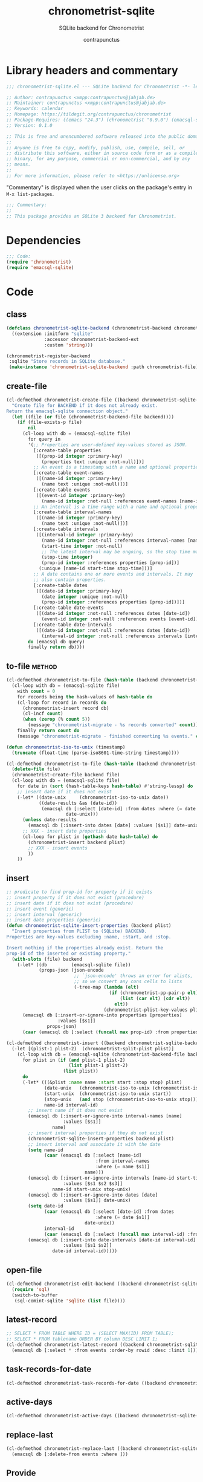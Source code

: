 #+TITLE: chronometrist-sqlite
#+AUTHOR: contrapunctus
#+SUBTITLE: SQLite backend for Chronometrist
#+PROPERTY: header-args :tangle yes :load yes

* Library headers and commentary
#+BEGIN_SRC emacs-lisp
;;; chronometrist-sqlite.el --- SQLite backend for Chronometrist -*- lexical-binding: t; -*-

;; Author: contrapunctus <xmpp:contrapunctus@jabjab.de>
;; Maintainer: contrapunctus <xmpp:contrapunctus@jabjab.de>
;; Keywords: calendar
;; Homepage: https://tildegit.org/contrapunctus/chronometrist
;; Package-Requires: ((emacs "24.3") (chronometrist "0.9.0") (emacsql-sqlite "1.0.0"))
;; Version: 0.1.0

;; This is free and unencumbered software released into the public domain.
;;
;; Anyone is free to copy, modify, publish, use, compile, sell, or
;; distribute this software, either in source code form or as a compiled
;; binary, for any purpose, commercial or non-commercial, and by any
;; means.
;;
;; For more information, please refer to <https://unlicense.org>

#+END_SRC

"Commentary" is displayed when the user clicks on the package's entry in =M-x list-packages=.
#+BEGIN_SRC emacs-lisp
;;; Commentary:
;;
;; This package provides an SQLite 3 backend for Chronometrist.
#+END_SRC

* Dependencies
#+BEGIN_SRC emacs-lisp
;;; Code:
(require 'chronometrist)
(require 'emacsql-sqlite)
#+END_SRC

* Code
** class
#+BEGIN_SRC emacs-lisp
(defclass chronometrist-sqlite-backend (chronometrist-backend chronometrist-file-backend-mixin)
  ((extension :initform "sqlite"
              :accessor chronometrist-backend-ext
              :custom 'string)))

(chronometrist-register-backend
 :sqlite "Store records in SQLite database."
 (make-instance 'chronometrist-sqlite-backend :path chronometrist-file))
#+END_SRC

** create-file
#+BEGIN_SRC emacs-lisp
(cl-defmethod chronometrist-create-file ((backend chronometrist-sqlite-backend) &optional file)
  "Create file for BACKEND if it does not already exist.
Return the emacsql-sqlite connection object."
  (let ((file (or file (chronometrist-backend-file backend))))
    (if (file-exists-p file)
        nil
      (cl-loop with db = (emacsql-sqlite file)
        for query in
        '(;; Properties are user-defined key-values stored as JSON.
          [:create-table properties
           ([(prop-id integer :primary-key)
             (properties text :unique :not-null)])]
          ;; An event is a timestamp with a name and optional properties.
          [:create-table event-names
           ([(name-id integer :primary-key)
             (name text :unique :not-null)])]
          [:create-table events
           ([(event-id integer :primary-key)
             (name-id integer :not-null :references event-names [name-id])])]
          ;; An interval is a time range with a name and optional properties.
          [:create-table interval-names
           ([(name-id integer :primary-key)
             (name text :unique :not-null)])]
          [:create-table intervals
           ([(interval-id integer :primary-key)
             (name-id integer :not-null :references interval-names [name-id])
             (start-time integer :not-null)
             ;; The latest interval may be ongoing, so the stop time may be NULL.
             (stop-time integer)
             (prop-id integer :references properties [prop-id])]
            (:unique [name-id start-time stop-time]))]
          ;; A date contains one or more events and intervals. It may
          ;; also contain properties.
          [:create-table dates
           ([(date-id integer :primary-key)
             (date integer :unique :not-null)
             (prop-id integer :references properties [prop-id])])]
          [:create-table date-events
           ([(date-id integer :not-null :references dates [date-id])
             (event-id integer :not-null :references events [event-id])])]
          [:create-table date-intervals
           ([(date-id integer :not-null :references dates [date-id])
             (interval-id integer :not-null :references intervals [interval-id])])])
        do (emacsql db query)
        finally return db))))
#+END_SRC

** to-file                                                          :method:
#+BEGIN_SRC emacs-lisp :load no :tangle no
(cl-defmethod chronometrist-to-file (hash-table (backend chronometrist-sqlite-backend) file)
  (cl-loop with db = (emacsql-sqlite file)
    with count = 0
    for records being the hash-values of hash-table do
    (cl-loop for record in records do
      (chronometrist-insert record db)
      (cl-incf count)
      (when (zerop (% count 5))
        (message "chronometrist-migrate - %s records converted" count)))
    finally return count do
    (message "chronometrist-migrate - finished converting %s events." count)))
#+END_SRC

#+BEGIN_SRC emacs-lisp
(defun chronometrist-iso-to-unix (timestamp)
  (truncate (float-time (parse-iso8601-time-string timestamp))))

(cl-defmethod chronometrist-to-file (hash-table (backend chronometrist-sqlite-backend) file)
  (delete-file file)
  (chronometrist-create-file backend file)
  (cl-loop with db = (emacsql-sqlite file)
    for date in (sort (hash-table-keys hash-table) #'string-lessp) do
    ;; insert date if it does not exist
    (-let* ((date-unix     (chronometrist-iso-to-unix date))
            ((date-results &as (date-id))
             (emacsql db [:select [date-id] :from dates :where (= date $s1)]
                      date-unix)))
      (unless date-results
        (emacsql db [:insert-into dates [date] :values [$s1]] date-unix))
      ;; XXX - insert date properties
      (cl-loop for plist in (gethash date hash-table) do
        (chronometrist-insert backend plist)
        ;; XXX - insert events
        ))
    ))
#+END_SRC

** insert
#+BEGIN_SRC emacs-lisp
;; predicate to find prop-id for property if it exists
;; insert property if it does not exist (procedure)
;; insert date if it does not exist (procedure)
;; insert event (generic)
;; insert interval (generic)
;; insert date properties (generic)
(defun chronometrist-sqlite-insert-properties (backend plist)
  "Insert properties from PLIST to (SQLite) BACKEND.
Properties are key-values excluding :name, :start, and :stop.

Insert nothing if the properties already exist. Return the
prop-id of the inserted or existing property."
  (with-slots (file) backend
    (-let* ((db         (emacsql-sqlite file))
            (props-json (json-encode
                         ;; `json-encode' throws an error for alists,
                         ;; so we convert any cons cells to lists
                         (-tree-map (lambda (elt)
                                      (if (chronometrist-pp-pair-p elt)
                                          (list (car elt) (cdr elt))
                                        elt))
                                    (chronometrist-plist-key-values plist)))))
      (emacsql db [:insert-or-ignore-into properties [properties]
                   :values [$s1]]
               props-json)
      (caar (emacsql db [:select (funcall max prop-id) :from properties])))))

(cl-defmethod chronometrist-insert ((backend chronometrist-sqlite-backend) plist)
  (-let [(plist-1 plist-2)  (chronometrist-split-plist plist)]
    (cl-loop with db = (emacsql-sqlite (chronometrist-backend-file backend))
      for plist in (if (and plist-1 plist-2)
                       (list plist-1 plist-2)
                     (list plist))
      do
      (-let* (((&plist :name name :start start :stop stop) plist)
              (date-unix   (chronometrist-iso-to-unix (chronometrist-iso-to-date start)))
              (start-unix  (chronometrist-iso-to-unix start))
              (stop-unix   (and stop (chronometrist-iso-to-unix stop)))
              name-id interval-id)
        ;; insert name if it does not exist
        (emacsql db [:insert-or-ignore-into interval-names [name]
                     :values [$s1]]
                 name)
        ;; insert interval properties if they do not exist
        (chronometrist-sqlite-insert-properties backend plist)
        ;; insert interval and associate it with the date
        (setq name-id
              (caar (emacsql db [:select [name-id]
                                 :from interval-names
                                 :where (= name $s1)]
                             name)))
        (emacsql db [:insert-or-ignore-into intervals [name-id start-time stop-time]
                     :values [$s1 $s2 $s3]]
                 name-id start-unix stop-unix)
        (emacsql db [:insert-or-ignore-into dates [date]
                     :values [$s1]] date-unix)
        (setq date-id
              (caar (emacsql db [:select [date-id] :from dates
                                 :where (= date $s1)]
                             date-unix))
              interval-id
              (caar (emacsql db [:select (funcall max interval-id) :from intervals])))
        (emacsql db [:insert-into date-intervals [date-id interval-id]
                     :values [$s1 $s2]]
                 date-id interval-id)))))
#+END_SRC

** open-file
#+BEGIN_SRC emacs-lisp
(cl-defmethod chronometrist-edit-backend ((backend chronometrist-sqlite-backend))
  (require 'sql)
  (switch-to-buffer
   (sql-comint-sqlite 'sqlite (list file))))
#+END_SRC

** latest-record
#+BEGIN_SRC emacs-lisp
;; SELECT * FROM TABLE WHERE ID = (SELECT MAX(ID) FROM TABLE);
;; SELECT * FROM tablename ORDER BY column DESC LIMIT 1;
(cl-defmethod chronometrist-latest-record ((backend chronometrist-sqlite-backend) db)
  (emacsql db [:select * :from events :order-by rowid :desc :limit 1]))
#+END_SRC

** task-records-for-date
#+BEGIN_SRC emacs-lisp
(cl-defmethod chronometrist-task-records-for-date ((backend chronometrist-sqlite-backend) task date-ts))
#+END_SRC

** active-days
#+BEGIN_SRC emacs-lisp
(cl-defmethod chronometrist-active-days ((backend chronometrist-sqlite-backend) task))
#+END_SRC

** replace-last
#+BEGIN_SRC emacs-lisp
(cl-defmethod chronometrist-replace-last ((backend chronometrist-sqlite-backend) plist)
  (emacsql db [:delete-from events :where ]))
#+END_SRC

** Provide
#+BEGIN_SRC emacs-lisp
(provide 'chronometrist-sqlite3)

;;; chronometrist-sqlite3.el ends here
#+END_SRC

* Local variables                                                  :noexport:
# Local Variables:
# eval: (emacsql-fix-vector-indentation)
# End:
